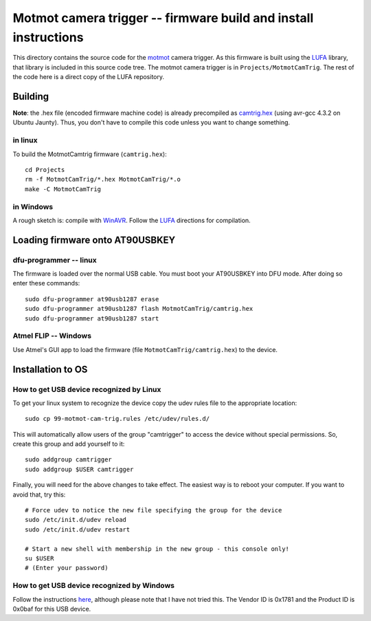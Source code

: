.. _motmot-cam-trig:

Motmot camera trigger -- firmware build and install instructions
================================================================

This directory contains the source code for the motmot_ camera
trigger. As this firmware is built using the LUFA_ library, that
library is included in this source code tree. The motmot camera
trigger is in ``Projects/MotmotCamTrig``. The rest of the code here is
a direct copy of the LUFA repository.

.. _motmot: http://code.astraw.com/projects/motmot
.. _LUFA: http://www.fourwalledcubicle.com/LUFA.php

Building
--------

**Note**: the .hex file (encoded firmware machine code) is already
precompiled as `camtrig.hex`_ (using avr-gcc 4.3.2 on Ubuntu
Jaunty). Thus, you don't have to compile this code unless you want to
change something.

.. _camtrig.hex: http://github.com/motmot/fview_ext_trig/raw/master/CamTrigUSB/Projects/MotmotCamTrig/camtrig.hex

in linux
""""""""

To build the MotmotCamtrig firmware (``camtrig.hex``)::

  cd Projects
  rm -f MotmotCamTrig/*.hex MotmotCamTrig/*.o
  make -C MotmotCamTrig

in Windows
""""""""""

A rough sketch is: compile with WinAVR__. Follow the LUFA__ directions
for compilation.

__ http://winavr.sourceforge.net/
__ http://www.fourwalledcubicle.com/LUFA.php

Loading firmware onto AT90USBKEY
--------------------------------

dfu-programmer -- linux
"""""""""""""""""""""""

The firmware is loaded over the normal USB cable. You must boot your
AT90USBKEY into DFU mode. After doing so enter these commands::

  sudo dfu-programmer at90usb1287 erase
  sudo dfu-programmer at90usb1287 flash MotmotCamTrig/camtrig.hex
  sudo dfu-programmer at90usb1287 start

Atmel FLIP -- Windows
"""""""""""""""""""""

Use Atmel's GUI app to load the firmware (file
``MotmotCamTrig/camtrig.hex``) to the device.

Installation to OS
------------------

How to get USB device recognized by Linux
"""""""""""""""""""""""""""""""""""""""""

To get your linux system to recognize the device copy the udev
rules file to the appropriate location::

  sudo cp 99-motmot-cam-trig.rules /etc/udev/rules.d/

This will automatically allow users of the group "camtrigger" to
access the device without special permissions. So, create this group
and add yourself to it::

  sudo addgroup camtrigger
  sudo addgroup $USER camtrigger

Finally, you will need for the above changes to take effect. The
easiest way is to reboot your computer. If you want to avoid that, try this::

  # Force udev to notice the new file specifying the group for the device
  sudo /etc/init.d/udev reload
  sudo /etc/init.d/udev restart

  # Start a new shell with membership in the new group - this console only!
  su $USER
  # (Enter your password)


How to get USB device recognized by Windows
"""""""""""""""""""""""""""""""""""""""""""

Follow the instructions here__, although please note that I have not
tried this. The Vendor ID is 0x1781 and the Product ID is 0x0baf for
this USB device.

__ http://libusb-win32.sourceforge.net/#installation
